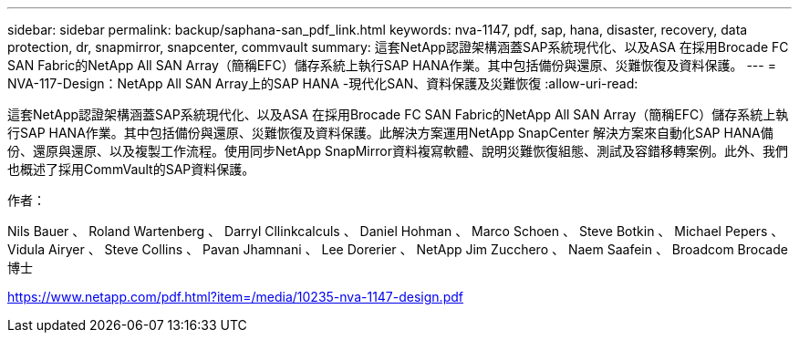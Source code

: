 ---
sidebar: sidebar 
permalink: backup/saphana-san_pdf_link.html 
keywords: nva-1147, pdf, sap, hana, disaster, recovery, data protection, dr, snapmirror, snapcenter, commvault 
summary: 這套NetApp認證架構涵蓋SAP系統現代化、以及ASA 在採用Brocade FC SAN Fabric的NetApp All SAN Array（簡稱EFC）儲存系統上執行SAP HANA作業。其中包括備份與還原、災難恢復及資料保護。 
---
= NVA-117-Design：NetApp All SAN Array上的SAP HANA -現代化SAN、資料保護及災難恢復
:allow-uri-read: 


[role="lead"]
這套NetApp認證架構涵蓋SAP系統現代化、以及ASA 在採用Brocade FC SAN Fabric的NetApp All SAN Array（簡稱EFC）儲存系統上執行SAP HANA作業。其中包括備份與還原、災難恢復及資料保護。此解決方案運用NetApp SnapCenter 解決方案來自動化SAP HANA備份、還原與還原、以及複製工作流程。使用同步NetApp SnapMirror資料複寫軟體、說明災難恢復組態、測試及容錯移轉案例。此外、我們也概述了採用CommVault的SAP資料保護。

作者：

Nils Bauer 、 Roland Wartenberg 、 Darryl Cllinkcalculs 、 Daniel Hohman 、 Marco Schoen 、 Steve Botkin 、 Michael Pepers 、 Vidula Airyer 、 Steve Collins 、 Pavan Jhamnani 、 Lee Dorerier 、 NetApp Jim Zucchero 、 Naem Saafein 、 Broadcom Brocade 博士

link:https://www.netapp.com/pdf.html?item=/media/10235-nva-1147-design.pdf["https://www.netapp.com/pdf.html?item=/media/10235-nva-1147-design.pdf"]
